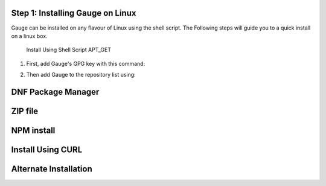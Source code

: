 .. cssclass:: hidden, linux
Step 1: Installing Gauge on Linux
===================================

Gauge can be installed on any flavour of Linux using the shell script. The Following steps will guide you to a quick install on a linux box.

    Install Using Shell Script APT_GET

1. First, add Gauge's GPG key with this command:

.. code-block:: console
    sudo apt-key adv --keyserver hkp://pool.sks-keyservers.net --recv-keys 023EDB0B

2. Then add Gauge to the repository list using:

.. code-block:: console
    echo deb https://dl.bintray.com/gauge/gauge-deb nightly main | sudo tee - a /etc/apt/sources.list

.. code-block:: console
    sudo apt-get update
    sudo apt-get install gauge

.. cssclass:: hidden, linux
DNF Package Manager
=======================

.. cssclass:: hidden, linux
ZIP file
=========

.. cssclass:: hidden, linux
NPM install
============

.. cssclass:: hidden, linux
Install Using CURL
===================

.. cssclass:: hidden, linux
Alternate Installation
=======================
